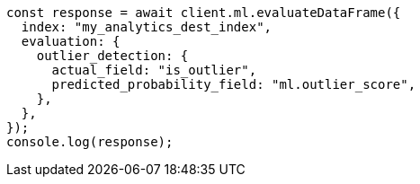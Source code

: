 // This file is autogenerated, DO NOT EDIT
// Use `node scripts/generate-docs-examples.js` to generate the docs examples

[source, js]
----
const response = await client.ml.evaluateDataFrame({
  index: "my_analytics_dest_index",
  evaluation: {
    outlier_detection: {
      actual_field: "is_outlier",
      predicted_probability_field: "ml.outlier_score",
    },
  },
});
console.log(response);
----
